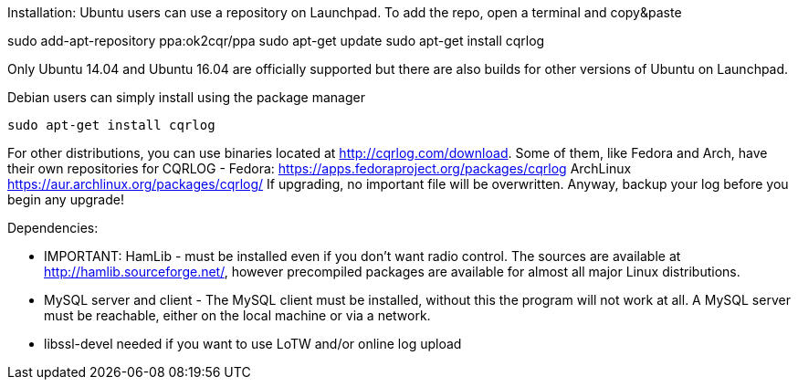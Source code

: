 Installation:
Ubuntu users can use a repository on Launchpad. To add the repo, open a terminal and copy&paste

sudo add-apt-repository ppa:ok2cqr/ppa
sudo apt-get update
sudo apt-get install cqrlog

Only Ubuntu 14.04 and Ubuntu 16.04 are officially supported but there are also builds for other versions of Ubuntu on Launchpad.

Debian users can simply install using the package manager

----
sudo apt-get install cqrlog
----

For other distributions, you can use binaries located at http://cqrlog.com/download. Some of them, like Fedora and Arch, have their own repositories for CQRLOG - Fedora: https://apps.fedoraproject.org/packages/cqrlog ArchLinux https://aur.archlinux.org/packages/cqrlog/
If upgrading, no important file will be overwritten. Anyway, backup your log before you begin any upgrade!

Dependencies:

* IMPORTANT: HamLib - must be installed even if you don't want radio control. The sources are available at http://hamlib.sourceforge.net/, however precompiled packages are available for almost all major Linux distributions.

* MySQL server and client - The MySQL client must be installed, without this the program will not work at all. A MySQL server must be reachable, either on the local machine or via a network.

* libssl-devel needed if you want to use LoTW and/or online log upload 
